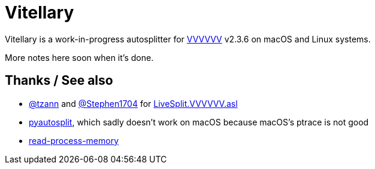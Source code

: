 # Vitellary

Vitellary is a work-in-progress autosplitter for https://thelettervsixtim.es/[VVVVVV] v2.3.6 on macOS and Linux systems.

More notes here soon when it's done.

## Thanks / See also

- https://github.com/tzann[@tzann] and https://github.com/Stephen1704[@Stephen1704] for https://github.com/tzann/Autosplitters/blob/672dd98fcfc7d071987e4d06d5feca2a65e44b1a/LiveSplit.VVVVVV.asl[LiveSplit.VVVVVV.asl]
- https://github.com/christofsteel/pyautosplit[pyautosplit], which sadly doesn't work on macOS because macOS's ptrace is not good
- https://docs.rs/read-process-memory[read-process-memory]
